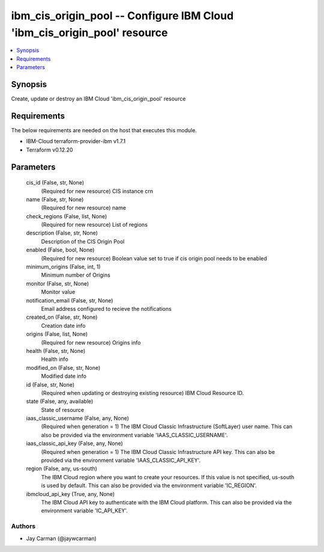 
ibm_cis_origin_pool -- Configure IBM Cloud 'ibm_cis_origin_pool' resource
=========================================================================

.. contents::
   :local:
   :depth: 1


Synopsis
--------

Create, update or destroy an IBM Cloud 'ibm_cis_origin_pool' resource



Requirements
------------
The below requirements are needed on the host that executes this module.

- IBM-Cloud terraform-provider-ibm v1.7.1
- Terraform v0.12.20



Parameters
----------

  cis_id (False, str, None)
    (Required for new resource) CIS instance crn


  name (False, str, None)
    (Required for new resource) name


  check_regions (False, list, None)
    (Required for new resource) List of regions


  description (False, str, None)
    Description of the CIS Origin Pool


  enabled (False, bool, None)
    (Required for new resource) Boolean value set to true if cis origin pool needs to be enabled


  minimum_origins (False, int, 1)
    Minimum number of Origins


  monitor (False, str, None)
    Monitor value


  notification_email (False, str, None)
    Email address configured to recieve the notifications


  created_on (False, str, None)
    Creation date info


  origins (False, list, None)
    (Required for new resource) Origins info


  health (False, str, None)
    Health info


  modified_on (False, str, None)
    Modified date info


  id (False, str, None)
    (Required when updating or destroying existing resource) IBM Cloud Resource ID.


  state (False, any, available)
    State of resource


  iaas_classic_username (False, any, None)
    (Required when generation = 1) The IBM Cloud Classic Infrastructure (SoftLayer) user name. This can also be provided via the environment variable 'IAAS_CLASSIC_USERNAME'.


  iaas_classic_api_key (False, any, None)
    (Required when generation = 1) The IBM Cloud Classic Infrastructure API key. This can also be provided via the environment variable 'IAAS_CLASSIC_API_KEY'.


  region (False, any, us-south)
    The IBM Cloud region where you want to create your resources. If this value is not specified, us-south is used by default. This can also be provided via the environment variable 'IC_REGION'.


  ibmcloud_api_key (True, any, None)
    The IBM Cloud API key to authenticate with the IBM Cloud platform. This can also be provided via the environment variable 'IC_API_KEY'.













Authors
~~~~~~~

- Jay Carman (@jaywcarman)


